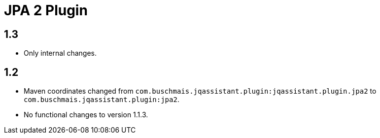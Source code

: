 
= JPA 2 Plugin

== 1.3

* Only internal changes.

== 1.2

* Maven coordinates changed from `com.buschmais.jqassistant.plugin:jqassistant.plugin.jpa2`
  to `com.buschmais.jqassistant.plugin:jpa2`.
* No functional changes to version 1.1.3.



